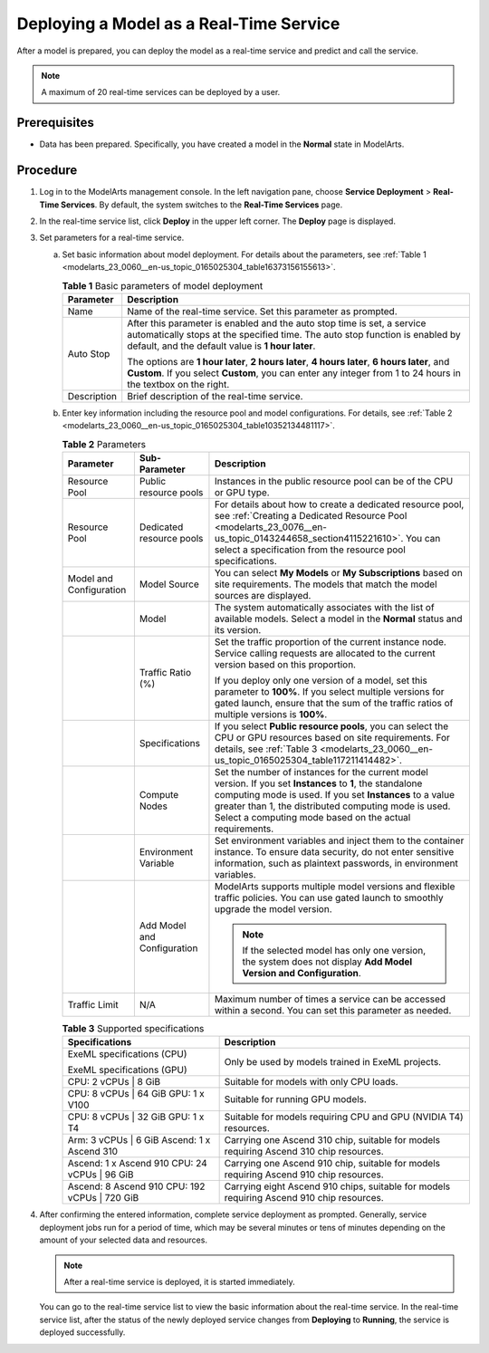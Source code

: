 .. _modelarts_23_0060:

Deploying a Model as a Real-Time Service
========================================

After a model is prepared, you can deploy the model as a real-time service and predict and call the service.

.. note::

   A maximum of 20 real-time services can be deployed by a user.

Prerequisites
-------------

-  Data has been prepared. Specifically, you have created a model in the **Normal** state in ModelArts.

Procedure
---------

#. Log in to the ModelArts management console. In the left navigation pane, choose **Service Deployment** > **Real-Time Services**. By default, the system switches to the **Real-Time Services** page.

#. In the real-time service list, click **Deploy** in the upper left corner. The **Deploy** page is displayed.

#. Set parameters for a real-time service.

   a. Set basic information about model deployment. For details about the parameters, see :ref:`Table 1 <modelarts_23_0060__en-us_topic_0165025304_table16373156155613>`.

      .. _modelarts_23_0060__en-us_topic_0165025304_table16373156155613:

      .. table:: **Table 1** Basic parameters of model deployment

         +-----------------------------------+----------------------------------------------------------------------------------------------------------------------------------------------------------------------------------------------------------------+
         | Parameter                         | Description                                                                                                                                                                                                    |
         +===================================+================================================================================================================================================================================================================+
         | Name                              | Name of the real-time service. Set this parameter as prompted.                                                                                                                                                 |
         +-----------------------------------+----------------------------------------------------------------------------------------------------------------------------------------------------------------------------------------------------------------+
         | Auto Stop                         | After this parameter is enabled and the auto stop time is set, a service automatically stops at the specified time. The auto stop function is enabled by default, and the default value is **1 hour later**.   |
         |                                   |                                                                                                                                                                                                                |
         |                                   | The options are **1 hour later**, **2 hours later**, **4 hours later**, **6 hours later**, and **Custom**. If you select **Custom**, you can enter any integer from 1 to 24 hours in the textbox on the right. |
         +-----------------------------------+----------------------------------------------------------------------------------------------------------------------------------------------------------------------------------------------------------------+
         | Description                       | Brief description of the real-time service.                                                                                                                                                                    |
         +-----------------------------------+----------------------------------------------------------------------------------------------------------------------------------------------------------------------------------------------------------------+

   b. Enter key information including the resource pool and model configurations. For details, see :ref:`Table 2 <modelarts_23_0060__en-us_topic_0165025304_table10352134481117>`.

      .. _modelarts_23_0060__en-us_topic_0165025304_table10352134481117:

      .. table:: **Table 2** Parameters

         +-------------------------+-----------------------------+--------------------------------------------------------------------------------------------------------------------------------------------------------------------------------------------------------------------------------------------------------------------------------------------+
         | Parameter               | Sub-Parameter               | Description                                                                                                                                                                                                                                                                                |
         +=========================+=============================+============================================================================================================================================================================================================================================================================================+
         | Resource Pool           | Public resource pools       | Instances in the public resource pool can be of the CPU or GPU type.                                                                                                                                                                                                                       |
         +-------------------------+-----------------------------+--------------------------------------------------------------------------------------------------------------------------------------------------------------------------------------------------------------------------------------------------------------------------------------------+
         | Resource Pool           | Dedicated resource pools    | For details about how to create a dedicated resource pool, see :ref:`Creating a Dedicated Resource Pool <modelarts_23_0076__en-us_topic_0143244658_section4115221610>`. You can select a specification from the resource pool specifications.                                              |
         +-------------------------+-----------------------------+--------------------------------------------------------------------------------------------------------------------------------------------------------------------------------------------------------------------------------------------------------------------------------------------+
         | Model and Configuration | Model Source                | You can select **My Models** or **My Subscriptions** based on site requirements. The models that match the model sources are displayed.                                                                                                                                                    |
         +-------------------------+-----------------------------+--------------------------------------------------------------------------------------------------------------------------------------------------------------------------------------------------------------------------------------------------------------------------------------------+
         |                         | Model                       | The system automatically associates with the list of available models. Select a model in the **Normal** status and its version.                                                                                                                                                            |
         +-------------------------+-----------------------------+--------------------------------------------------------------------------------------------------------------------------------------------------------------------------------------------------------------------------------------------------------------------------------------------+
         |                         | Traffic Ratio (%)           | Set the traffic proportion of the current instance node. Service calling requests are allocated to the current version based on this proportion.                                                                                                                                           |
         |                         |                             |                                                                                                                                                                                                                                                                                            |
         |                         |                             | If you deploy only one version of a model, set this parameter to **100%**. If you select multiple versions for gated launch, ensure that the sum of the traffic ratios of multiple versions is **100%**.                                                                                   |
         +-------------------------+-----------------------------+--------------------------------------------------------------------------------------------------------------------------------------------------------------------------------------------------------------------------------------------------------------------------------------------+
         |                         | Specifications              | If you select **Public resource pools**, you can select the CPU or GPU resources based on site requirements. For details, see :ref:`Table 3 <modelarts_23_0060__en-us_topic_0165025304_table117211414482>`.                                                                                |
         +-------------------------+-----------------------------+--------------------------------------------------------------------------------------------------------------------------------------------------------------------------------------------------------------------------------------------------------------------------------------------+
         |                         | Compute Nodes               | Set the number of instances for the current model version. If you set **Instances** to **1**, the standalone computing mode is used. If you set **Instances** to a value greater than 1, the distributed computing mode is used. Select a computing mode based on the actual requirements. |
         +-------------------------+-----------------------------+--------------------------------------------------------------------------------------------------------------------------------------------------------------------------------------------------------------------------------------------------------------------------------------------+
         |                         | Environment Variable        | Set environment variables and inject them to the container instance. To ensure data security, do not enter sensitive information, such as plaintext passwords, in environment variables.                                                                                                   |
         +-------------------------+-----------------------------+--------------------------------------------------------------------------------------------------------------------------------------------------------------------------------------------------------------------------------------------------------------------------------------------+
         |                         | Add Model and Configuration | ModelArts supports multiple model versions and flexible traffic policies. You can use gated launch to smoothly upgrade the model version.                                                                                                                                                  |
         |                         |                             |                                                                                                                                                                                                                                                                                            |
         |                         |                             | .. note::                                                                                                                                                                                                                                                                                  |
         |                         |                             |                                                                                                                                                                                                                                                                                            |
         |                         |                             |    If the selected model has only one version, the system does not display **Add Model Version and Configuration**.                                                                                                                                                                        |
         +-------------------------+-----------------------------+--------------------------------------------------------------------------------------------------------------------------------------------------------------------------------------------------------------------------------------------------------------------------------------------+
         | Traffic Limit           | N/A                         | Maximum number of times a service can be accessed within a second. You can set this parameter as needed.                                                                                                                                                                                   |
         +-------------------------+-----------------------------+--------------------------------------------------------------------------------------------------------------------------------------------------------------------------------------------------------------------------------------------------------------------------------------------+

      .. _modelarts_23_0060__en-us_topic_0165025304_table117211414482:

      .. table:: **Table 3** Supported specifications

         +------------------------------------------------+-------------------------------------------------------------------------------------------+
         | Specifications                                 | Description                                                                               |
         +================================================+===========================================================================================+
         | ExeML specifications (CPU)                     | Only be used by models trained in ExeML projects.                                         |
         |                                                |                                                                                           |
         | ExeML specifications (GPU)                     |                                                                                           |
         +------------------------------------------------+-------------------------------------------------------------------------------------------+
         | CPU: 2 vCPUs \| 8 GiB                          | Suitable for models with only CPU loads.                                                  |
         +------------------------------------------------+-------------------------------------------------------------------------------------------+
         | CPU: 8 vCPUs \| 64 GiB GPU: 1 x V100           | Suitable for running GPU models.                                                          |
         +------------------------------------------------+-------------------------------------------------------------------------------------------+
         | CPU: 8 vCPUs \| 32 GiB GPU: 1 x T4             | Suitable for models requiring CPU and GPU (NVIDIA T4) resources.                          |
         +------------------------------------------------+-------------------------------------------------------------------------------------------+
         | Arm: 3 vCPUs \| 6 GiB Ascend: 1 x Ascend 310   | Carrying one Ascend 310 chip, suitable for models requiring Ascend 310 chip resources.    |
         +------------------------------------------------+-------------------------------------------------------------------------------------------+
         | Ascend: 1 x Ascend 910 CPU: 24 vCPUs \| 96 GiB | Carrying one Ascend 910 chip, suitable for models requiring Ascend 910 chip resources.    |
         +------------------------------------------------+-------------------------------------------------------------------------------------------+
         | Ascend: 8 Ascend 910 CPU: 192 vCPUs \| 720 GiB | Carrying eight Ascend 910 chips, suitable for models requiring Ascend 910 chip resources. |
         +------------------------------------------------+-------------------------------------------------------------------------------------------+

#. After confirming the entered information, complete service deployment as prompted. Generally, service deployment jobs run for a period of time, which may be several minutes or tens of minutes depending on the amount of your selected data and resources.

   .. note::

      After a real-time service is deployed, it is started immediately.

   You can go to the real-time service list to view the basic information about the real-time service. In the real-time service list, after the status of the newly deployed service changes from **Deploying** to **Running**, the service is deployed successfully.
